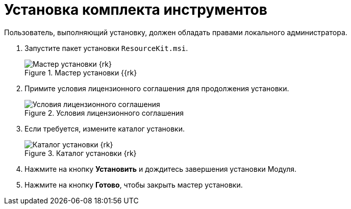 = Установка комплекта инструментов

Пользователь, выполняющий установку, должен обладать правами локального администратора.

. Запустите пакет установки `ResourceKit.msi`.
+
.Мастер установки {{rk}
image::install-hello[Мастер установки {rk}]
+
. Примите условия лицензионного соглашения для продолжения установки.
+
.Условия лицензионного соглашения
image::install-license[Условия лицензионного соглашения]
+
. Если требуется, измените каталог установки.
+
.Каталог установки {rk}
image::install-path[Каталог установки {rk}]
+
. Нажмите на кнопку *Установить* и дождитесь завершения установки Модуля.
. Нажмите на кнопку *Готово*, чтобы закрыть мастер установки.
